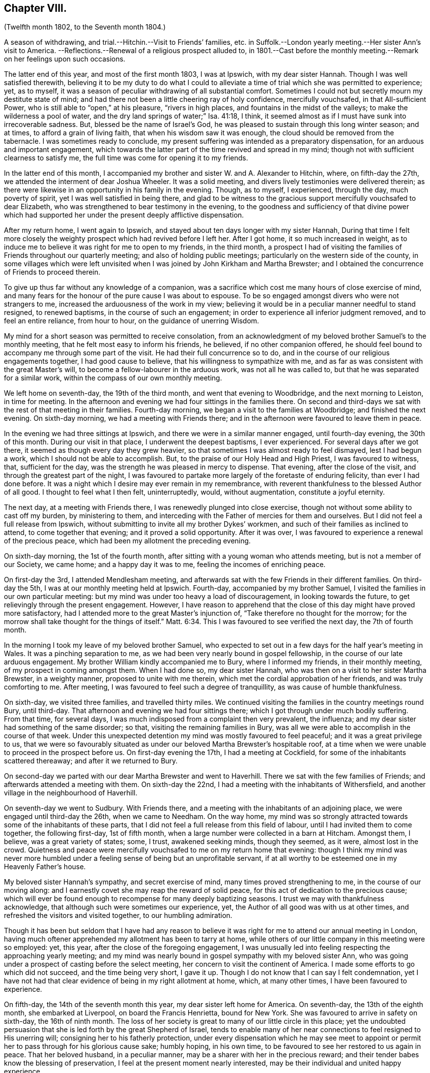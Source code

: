 == Chapter VIII.

(Twelfth month 1802, to the Seventh month 1804.)

A season of withdrawing, and trial.--Hitchin.--Visit to Friends`' families,
etc. in Suffolk.--London yearly meeting.--Her sister Ann`'s visit to America.
--Reflections.--Renewal of a religious prospect alluded to,
in 1801.--Cast before the monthly meeting.--Remark on her feelings upon such occasions.

The latter end of this year, and most of the first month 1803, I was at Ipswich,
with my dear sister Hannah.
Though I was well satisfied therewith,
believing it to be my duty to do what I could to alleviate
a time of trial which she was permitted to experience;
yet, as to myself, it was a season of peculiar withdrawing of all substantial comfort.
Sometimes I could not but secretly mourn my destitute state of mind;
and had there not been a little cheering ray of holy confidence, mercifully vouchsafed,
in that All-sufficient Power, who is still able to "`open,`" at his pleasure,
"`rivers in high places, and fountains in the midst of the valleys;
to make the wilderness a pool of water,
and the dry land springs of water;`" Isa. 41:18, I think,
it seemed almost as if I must have sunk into irrecoverable sadness.
But, blessed be the name of Israel`'s God,
he was pleased to sustain through this long winter season; and at times,
to afford a grain of living faith, that when his wisdom saw it was enough,
the cloud should be removed from the tabernacle.
I was sometimes ready to conclude,
my present suffering was intended as a preparatory dispensation,
for an arduous and important engagement,
which towards the latter part of the time revived and spread in my mind;
though not with sufficient clearness to satisfy me,
the full time was come for opening it to my friends.

In the latter end of this month,
I accompanied my brother and sister W. and A. Alexander to Hitchin, where,
on fifth-day the 27th, we attended the interment of dear Joshua Wheeler.
It was a solid meeting, and divers lively testimonies were delivered therein;
as there were likewise in an opportunity in his family in the evening.
Though, as to myself, I experienced, through the day, much poverty of spirit,
yet I was well satisfied in being there,
and glad to be witness to the gracious support mercifully vouchsafed to dear Elizabeth,
who was strengthened to bear testimony in the evening,
to the goodness and sufficiency of that divine power which had
supported her under the present deeply afflictive dispensation.

After my return home, I went again to Ipswich,
and stayed about ten days longer with my sister Hannah,
During that time I felt more closely the weighty
prospect which had revived before I left her.
After I got home, it so much increased in weight,
as to induce me to believe it was right for me to open to my friends, in the third month,
a prospect I had of visiting the families of Friends throughout our quarterly meeting;
and also of holding public meetings; particularly on the western side of the county,
in some villages which were left unvisited when I
was joined by John Kirkham and Martha Brewster;
and I obtained the concurrence of Friends to proceed therein.

To give up thus far without any knowledge of a companion,
was a sacrifice which cost me many hours of close exercise of mind,
and many fears for the honour of the pure cause I was about to espouse.
To be so engaged amongst divers who were not strangers to me,
increased the arduousness of the work in my view;
believing it would be in a peculiar manner needful to stand resigned,
to renewed baptisms, in the course of such an engagement;
in order to experience all inferior judgment removed, and to feel an entire reliance,
from hour to hour, on the guidance of unerring Wisdom.

My mind for a short season was permitted to receive consolation,
from an acknowledgment of my beloved brother Samuel`'s to the monthly meeting,
that he felt most easy to inform his friends, he believed, if no other companion offered,
he should feel bound to accompany me through some part of the visit.
He had their full concurrence so to do,
and in the course of our religious engagements together, I had good cause to believe,
that his willingness to sympathize with me,
and as far as was consistent with the great Master`'s will,
to become a fellow-labourer in the arduous work, was not all he was called to,
but that he was separated for a similar work,
within the compass of our own monthly meeting.

We left home on seventh-day, the 19th of the third month,
and went that evening to Woodbridge, and the next morning to Leiston,
in time for meeting.
In the afternoon and evening we had four sittings in the families there.
On second and third-days we sat with the rest of that meeting in their families.
Fourth-day morning, we began a visit to the families at Woodbridge;
and finished the next evening.
On sixth-day morning, we had a meeting with Friends there;
and in the afternoon were favoured to leave them in peace.

In the evening we had three sittings at Ipswich,
and there we were in a similar manner engaged, until fourth-day evening,
the 30th of this month.
During our visit in that place, I underwent the deepest baptisms, I ever experienced.
For several days after we got there, it seemed as though every day they grew heavier,
so that sometimes I was almost ready to feel dismayed, lest I had begun a work,
which I should not be able to accomplish.
But, to the praise of our Holy Head and High Priest, I was favoured to witness, that,
sufficient for the day, was the strength he was pleased in mercy to dispense.
That evening, after the close of the visit, and through the greatest part of the night,
I was favoured to partake more largely of the foretaste of enduring felicity,
than ever I had done before.
It was a night which I desire may ever remain in my remembrance,
with reverent thankfulness to the blessed Author of all good.
I thought to feel what I then felt, uninterruptedly, would, without augmentation,
constitute a joyful eternity.

The next day, at a meeting with Friends there,
I was renewedly plunged into close exercise,
though not without some ability to cast off my burden, by ministering to them,
and interceding with the Father of mercies for them and ourselves.
But I did not feel a full release from Ipswich,
without submitting to invite all my brother Dykes`' workmen,
and such of their families as inclined to attend, to come together that evening;
and it proved a solid opportunity.
After it was over, I was favoured to experience a renewal of the precious peace,
which had been my allotment the preceding evening.

On sixth-day morning, the 1st of the fourth month,
after sitting with a young woman who attends meeting, but is not a member of our Society,
we came home; and a happy day it was to me, feeling the incomes of enriching peace.

On first-day the 3rd, I attended Mendlesham meeting,
and afterwards sat with the few Friends in their different families.
On third-day the 5th, I was at our monthly meeting held at Ipswich.
Fourth-day, accompanied by my brother Samuel,
I visited the families in our own particular meeting:
but my mind was under too heavy a load of discouragement, in looking towards the future,
to get relievingly through the present engagement.
However,
I have reason to apprehend that the close of this day might have proved more satisfactory,
had I attended more to the great Master`'s injunction of,
"`Take therefore no thought for the morrow;
for the morrow shall take thought for the things of itself.`" Matt. 6:34.
This I was favoured to see verified the next day, the 7th of fourth month.

In the morning I took my leave of my beloved brother Samuel,
who expected to set out in a few days for the half year`'s meeting in Wales.
It was a pinching separation to me,
as we had been very nearly bound in gospel fellowship,
in the course of our late arduous engagement.
My brother William kindly accompanied me to Bury, where I informed my friends,
in their monthly meeting, of my prospect in coming amongst them.
When I had done so, my dear sister Hannah,
who was then on a visit to her sister Martha Brewster, in a weighty manner,
proposed to unite with me therein, which met the cordial approbation of her friends,
and was truly comforting to me.
After meeting, I was favoured to feel such a degree of tranquillity,
as was cause of humble thankfulness.

On sixth-day, we visited three families, and travelled thirty miles.
We continued visiting the families in the country meetings round Bury, until third-day.
That afternoon and evening we had four sittings there;
which I got through under much bodily suffering.
From that time, for several days,
I was much indisposed from a complaint then very prevalent, the influenza;
and my dear sister had something of the same disorder; so that,
visiting the remaining families in Bury,
was all we were able to accomplish in the course of that week.
Under this unexpected detention my mind was mostly favoured to feel peaceful;
and it was a great privilege to us,
that we were so favourably situated as under our
beloved Martha Brewster`'s hospitable roof,
at a time when we were unable to proceed in the prospect before us.
On first-day evening the 17th, I had a meeting at Cockfield,
for some of the inhabitants scattered thereaway; and after it we returned to Bury.

On second-day we parted with our dear Martha Brewster and went to Haverhill.
There we sat with the few families of Friends;
and afterwards attended a meeting with them.
On sixth-day the 22nd, I had a meeting with the inhabitants of Withersfield,
and another village in the neighbourhood of Haverhill.

On seventh-day we went to Sudbury.
With Friends there, and a meeting with the inhabitants of an adjoining place,
we were engaged until third-day the 26th, when we came to Needham.
On the way home,
my mind was so strongly attracted towards some of the inhabitants of these parts,
that I did not feel a full release from this field of labour,
until I had invited them to come together, the following first-day, 1st of fifth month,
when a large number were collected in a barn at Hitcham.
Amongst them, I believe, was a great variety of states; some, I trust,
awakened seeking minds, though they seemed, as it were, almost lost in the crowd.
Quietness and peace were mercifully vouchsafed to me on my return home that evening:
though I think my mind was never more humbled under
a feeling sense of being but an unprofitable servant,
if at all worthy to be esteemed one in my Heavenly Father`'s house.

My beloved sister Hannah`'s sympathy, and secret exercise of mind,
many times proved strengthening to me, in the course of our moving along:
and I earnestly covet she may reap the reward of solid peace,
for this act of dedication to the precious cause;
which will ever be found enough to recompense for many deeply baptizing seasons.
I trust we may with thankfulness acknowledge,
that although such were sometimes our experience, yet,
the Author of all good was with us at other times,
and refreshed the visitors and visited together, to our humbling admiration.

Though it has been but seldom that I have had any reason to believe
it was right for me to attend our annual meeting in London,
having much oftener apprehended my allotment has been to tarry at home,
while others of our little company in this meeting were so employed: yet, this year,
after the close of the foregoing engagement,
I was unusually led into feeling respecting the approaching yearly meeting;
and my mind was nearly bound in gospel sympathy with my beloved sister Ann,
who was going under a prospect of casting before the select meeting,
her concern to visit the continent of America.
I made some efforts to go which did not succeed, and the time being very short,
I gave it up.
Though I do not know that I can say I felt condemnation,
yet I have not had that clear evidence of being in my right allotment at home, which,
at many other times, I have been favoured to experience.

On fifth-day, the 14th of the seventh month this year,
my dear sister left home for America.
On seventh-day, the 13th of the eighth month, she embarked at Liverpool,
on board the Francis Henrietta, bound for New York.
She was favoured to arrive in safety on sixth-day, the 16th of ninth month.
The loss of her society is great to many of our little circle in this place;
yet the undoubted persuasion that she is led forth by the great Shepherd of Israel,
tends to enable many of her near connections to feel resigned to His unerring will;
consigning her to his fatherly protection,
under every dispensation which he may see meet to appoint
or permit her to pass through for his glorious cause sake;
humbly hoping, in his own time, to be favoured to see her restored to us again in peace.
That her beloved husband, in a peculiar manner,
may be a sharer with her in the precious reward;
and their tender babes know the blessing of preservation,
I feel at the present moment nearly interested,
may be their individual and united happy experience.

Twelfth month, 31st. For some weeks, near the close of this year,
my mind was tried with much deprivation of divine consolation.
But within a few days, it has pleased infinite Goodness,
a little to unveil himself to my comfort, and though it has been but of short duration,
yet enough to renew a degree of living faith, and holy confidence,
in his All-sufficient power, and inscrutable wisdom.
And as it is the frequent humbling experience of his servants,
that it is consistent with his divine will they should live by faith,
it is a mercy which calls for thankfulness of heart,
when any ability is felt in sincerity to utter the submissive language,
under those dispensations, "`Not my will, but thine be done.`" Luke 22:42.
Humbled in the consideration of how frail I am,
and unable in the smallest degree to come to such a state
of resignation without renewed help from time to time,
from the holy sanctuary,
oh! may my mind more and more seek after ability to become sanctified throughout,
in thought, word, and deed.
In reviewing this year,
I perceive that although many deep exercises have been permitted for me to pass through,
yet the Lord hath sustained me in the midst of them all;
and I have had some seasons of sweet consolation,
in which my heart hath been knit to the beloved of my soul.

First month 1st, 1804.
My mind this afternoon has been led to consider,
that many may be the changes which the present year may produce;
many the trials and exercises I may be permitted to experience.
And oh! may there be a centering to the source of all pure instruction,
for counsel to move according to divine appointment; that whether suffering or rejoicing,
that part destined for immortality,
may be preserved in a state of acceptance with "`the
High and Lofty One that inhabiteth eternity,
whose name is Holy,`" Isaiah Ivii.
15,
and who still condescends to dwell with them that are of "`a contrite and humble spirit.`"

Fifth month, 11th. In the forepart of this year,
I became renewedly exercised in the prospect of a religious engagement,
which for many years, even from my first appearing in a public testimony in meetings,
has, at times, weightily attended my mind; and particularly in the summer of 1801, when,
for a considerable time,
I was ready to apprehend it would be consistent with my peace to endeavour to move therein.
But infinite Wisdom was pleased at that time to order it otherwise,
as already remarked in these memorandums.
And now, when it first opened with weight,
I felt solicitous that whatever was right in his sight, might be done;
though many have been my fears, as usual under similar impressions,
of being deceived by the great adversary, who cares not by what stratagem he can betray.
At length such became the state of my mind,
under the deep discouragement which I have felt,
that I but seldom possessed any capacity to put up even a secret petition,
to the Father and Fountain of life, for ability to know and do his will: though,
day and night, in company and alone, I had not long together,
felt liberated from an awful consideration of the important subject.
This morning I ventured to unfold to my beloved brother
Samuel a little of my tried situation;
having long looked towards him as a companion,
if ever the way should open for engaging in the prospect in view,
though I knew not that he had ever felt a similar concern.
After speaking to him, my mind, for a short time, was relieved from a very heavy load,
which leads me to believe, let the matter issue as it may,
whether I ever see my way to move further in it or not,
that I have not done wrong in disclosing my feelings to him.
Though he said but a few words on the subject, yet,
from the manner in which he received it, and the weight which accompanied us at the time,
I do apprehend his mind has been somewhat similarly exercised.

Fourth-day, 16th of fifth month.
My brother Samuel revived the foregoing subject to me; and at the same time acknowledged,
to my comfort, that he had for some years felt an apprehension,
that a similar engagement would sometime be allotted him;
but he had not seen the time for moving therein was fully come,
though since I opened my feelings to him,
he has looked more than heretofore towards an early entrance into it;
yet not with sufficient clearness to give me much expectation he
shall be likely to see his way to join me in next eighth month;
which has very much fixed with me as being the right time for my leaving home.
Much do I desire we may both be enabled to move under the direction of Him,
who remains to be, "`Great in counsel, and mighty in work.`" Jer. 32:19.

After many anxious hours, and some deep conflicts of spirit, on this important subject,
I was enabled, at our monthly meeting in the seventh month,
to open my prospect of a visit to Friends and some others in Scotland,
some of the northern counties of England, and the inhabitants of the Isle of Man.
It was received by my friends in a manner that raised
humble admiration in my deeply tried mind;
and casting the burden before them, afforded a precious portion of tranquillity,
to which I had long been much unaccustomed.
I think I never was so sensible of divine help and support, under a similar circumstance,
as in the women`'s meeting at this time,
though I did not feel altogether the same strength in the men`'s.

Indeed I have but seldom felt as much ability in communicating in this way to my brethren,
as when among my sisters: and I believe, the necessity there is, in such cases,
of repeating pretty much the same thing,
does in degree lessen the weight of what is expressed.

My dear brother Samuel, at the same time, informed Friends how he had been circumstanced,
and that he felt most easy to propose to unite with me.
Certificates for us were ordered to be prepared for next monthly meeting,
to be held on fourth-day, the 1st of "`the eighth month.
